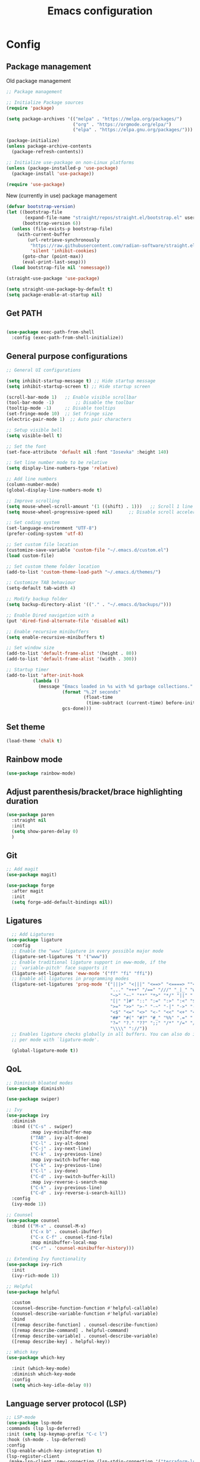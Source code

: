#+title: Emacs configuration
* Config
:PROPERTIES:
:header-args: :tangle ~/.emacs.d/init.el
:END:
** Package management
Old package management
#+begin_src emacs-lisp :tangle no
  ;; Package management

  ;; Initialize Package sources
  (require 'package)

  (setq package-archives '(("melpa" . "https://melpa.org/packages/")
                           ("org" . "https://orgmode.org/elpa/")
                           ("elpa" . "https://elpa.gnu.org/packages/")))

  (package-initialize)
  (unless package-archive-contents
    (package-refresh-contents))

  ;; Initialize use-package on non-Linux platforms
  (unless (package-installed-p 'use-package)
    (package-install 'use-package))
 
  (require 'use-package)
#+end_src

New (currently in use) package management

#+begin_src emacs-lisp
  (defvar bootstrap-version)
  (let ((bootstrap-file
         (expand-file-name "straight/repos/straight.el/bootstrap.el" user-emacs-directory))
        (bootstrap-version 6))
    (unless (file-exists-p bootstrap-file)
      (with-current-buffer
          (url-retrieve-synchronously
           "https://raw.githubusercontent.com/radian-software/straight.el/develop/install.el"
           'silent 'inhibit-cookies)
        (goto-char (point-max))
        (eval-print-last-sexp)))
    (load bootstrap-file nil 'nomessage))

  (straight-use-package 'use-package)

  (setq straight-use-package-by-default t)
  (setq package-enable-at-startup nil)
#+end_src

** Get PATH
#+begin_src emacs-lisp

    (use-package exec-path-from-shell
      :config (exec-path-from-shell-initialize))

#+end_src



** General purpose configurations
#+begin_src emacs-lisp
              ;; General UI configurations

              (setq inhibit-startup-message t) ;; Hide startup message
              (setq inhibit-startup-screen t) ;; Hide startup screen

              (scroll-bar-mode 1) 	;; Enable visible scrollbar
              (tool-bar-mode -1)	    ;; Disable the toolbar
              (tooltip-mode -1)	    ;; Disable tooltips
              (set-fringe-mode 10)	;; Set fringe size
              (electric-pair-mode 1)  ;; Auto pair characters

              ;; Setup visible bell
              (setq visible-bell t)

              ;; Set the font
              (set-face-attribute 'default nil :font "Iosevka" :height 140)

              ;; Set line number mode to be relative
              (setq display-line-numbers-type 'relative)

              ;; Add line numbers
              (column-number-mode)
              (global-display-line-numbers-mode t)

              ;; Improve scrolling
              (setq mouse-wheel-scroll-amount '(1 ((shift) . 1))) 	;; Scroll 1 line at a time
              (setq mouse-wheel-progressive-speed nil) 		;; Disable scroll acceleration

              ;; Set coding system
              (set-language-environment "UTF-8")
              (prefer-coding-system 'utf-8)

              ;; Set custom file location
              (customize-save-variable 'custom-file "~/.emacs.d/custom.el")
              (load custom-file)

              ;; Set custom theme folder location
              (add-to-list 'custom-theme-load-path "~/.emacs.d/themes/")

              ;; Customize TAB behaviour
              (setq-default tab-width 4)

              ;; Modify backup folder
              (setq backup-directory-alist '(("." . "~/.emacs.d/backups/")))

              ;; Enable Dired navigation with a
              (put 'dired-find-alternate-file 'disabled nil)

              ;; Enable recursive minibuffers
              (setq enable-recursive-minibuffers t)

              ;; Set window size
              (add-to-list 'default-frame-alist '(height . 80))
              (add-to-list 'default-frame-alist '(width . 300))

              ;; Startup timer
              (add-to-list 'after-init-hook
                        (lambda ()
                          (message "Emacs loaded in %s with %d garbage collections."
                                   (format "%.2f seconds"
                                           (float-time
                                            (time-subtract (current-time) before-init-time)))
                                   gcs-done)))
#+end_src
** Set theme
#+begin_src emacs-lisp
  (load-theme 'chalk t)
#+end_src
** Rainbow mode
#+begin_src emacs-lisp
(use-package rainbow-mode)
#+end_src
** Adjust parenthesis/bracket/brace highlighting duration
#+begin_src emacs-lisp
  (use-package paren
    :straight nil
    :init
    (setq show-paren-delay 0)
    )
#+end_src
** Git
#+begin_src emacs-lisp 
  ;; Add magit
  (use-package magit)

  (use-package forge
    :after magit
    :init
    (setq forge-add-default-bindings nil))
#+end_src

** Ligatures
#+begin_src emacs-lisp
    ;; Add Ligatures
  (use-package ligature
    :config
    ;; Enable the "www" ligature in every possible major mode
    (ligature-set-ligatures 't '("www"))
    ;; Enable traditional ligature support in eww-mode, if the
    ;; `variable-pitch' face supports it
    (ligature-set-ligatures 'eww-mode '("ff" "fi" "ffi"))
    ;; Enable all ligatures in programming modes
    (ligature-set-ligatures 'prog-mode '("|||>" "<|||" "<==>" "<====> ""<!--" "####" "~~>" "***" "||=" "||>"":::" "::=" "=:=" "===" "==>" "=!=" "=>>" "=<<" "=/=" "!==""!!." ">=>" ">>=" ">>>" ">>-" ">->" "->>" "-->" "---" "-<<" "<~~" "<~>" "<*>" "<||" "<|>" "<$>" "<==" "<=>" "<=<" "<->" "<--" "<-<" "<<=" "<<-" "<<<" "<+>" "</>" "###" "#_(" "..<"
                                         "..." "+++" "/==" "///" "_|_" "www" "&&" "^=" "~~" "~@" "~="
                                         "~>" "~-" "**" "*>" "*/" "||" "|}" "|]" "|=" "|>" "|-" "{|"
                                         "[|" "]#" "::" ":=" ":>" ":<" "$>" "==" "=>" "!=" "!!" ">:"
                                         ">=" ">>" ">-" "-~" "-|" "->" "--" "-<" "<~" "<*" "<|" "<:"
                                         "<$" "<=" "<>" "<-" "<<" "<+" "</" "#{" "#[" "#:" "#=" "#!"
                                         "##" "#(" "#?" "#_" "%%" ".=" ".-" ".." ".?" "+>" "++" "?:"
                                         "?=" "?." "??" ";;" "/*" "/=" "/>" "//" "__" "~~" "(*" "*)"
                                         "\\\\" "://"))
    ;; Enables ligature checks globally in all buffers. You can also do it
    ;; per mode with `ligature-mode'.
  
    (global-ligature-mode t))
  
#+end_src 

** QoL
#+begin_src emacs-lisp
  ;; Diminish bloated modes
  (use-package diminish)

  (use-package swiper)

  ;; Ivy
  (use-package ivy
    :diminish
    :bind (("C-s" . swiper)
           :map ivy-minibuffer-map
           ("TAB" . ivy-alt-done)
           ("C-l" . ivy-alt-done)
           ("C-j" . ivy-next-line)
           ("C-k" . ivy-previous-line)
           :map ivy-switch-buffer-map
           ("C-k" . ivy-previous-line)
           ("C-l" . ivy-done)
           ("C-d" . ivy-switch-buffer-kill)
           :map ivy-reverse-i-search-map
           ("C-k" . ivy-previous-line)
           ("C-d" . ivy-reverse-i-search-kill))
    :config
    (ivy-mode 1))

  ;; Counsel
  (use-package counsel
    :bind (("M-x" . counsel-M-x)
           ("C-x b" . counsel-ibuffer)
           ("C-x C-f" . counsel-find-file)
           :map minibuffer-local-map
           ("C-r" . 'counsel-minibuffer-history)))

  ;; Extending Ivy functionality
  (use-package ivy-rich
    :init
    (ivy-rich-mode 1))

  ;; Helpful
  (use-package helpful

    :custom
    (counsel-describe-function-function #'helpful-callable)
    (counsel-describe-variable-function #'helpful-variable)
    :bind
    ([remap describe-function] . counsel-describe-function)
    ([remap describe-command] . helpful-command)
    ([remap describe-variable] . counsel-describe-variable)
    ([remap describe-key] . helpful-key))

  ;; Which key
  (use-package which-key

    :init (which-key-mode)
    :diminish which-key-mode
    :config
    (setq which-key-idle-delay 0))

  #+end_src

** Language server protocol (LSP)
#+begin_src emacs-lisp
    ;; LSP-mode
    (use-package lsp-mode
    :commands (lsp lsp-deferred)
    :init (setq lsp-keymap-prefix "C-c l")
    :hook (sh-mode . lsp-deferred)
    :config
    (lsp-enable-which-key-integration t)
    (lsp-register-client
     (make-lsp-client :new-connection (lsp-stdio-connection '("terraform-ls" "serve"))
              :major-modes '(terraform-mode)
              :server-id 'terraform-ls)))

    (setq gc-cons-threshold (* 8 1024 1024)) ;; 8mb
    (setq read-process-output-max (* 8 1024 1024)) ;; 8mb
    (setq lsp-file-watch-threshold 3000) ;; Watch 3000 folders max
    (setq max-lisp-eval-depth 10000) ;; set max eval depth

    (use-package lsp-ui
      :hook (lsp-mode . lsp-ui-mode)
      :init
      (setq lsp-ui-sideline-show-hover t))

#+end_src

** Company
#+begin_src emacs-lisp

  (use-package company
    :hook ((lsp-mode . company-mode)
           (emacs-lisp-mode . company-mode))
    :custom
    (company-minimum-prefix-length 1)
    (company-idle-delay 0.0)
    (company-selection-wrap-around t))

#+end_src
** eglot
#+begin_src emacs-lisp
      (use-package eglot
        :config
        (add-to-list 'eglot-server-programs '(terraform-mode . ("terraform-ls" "serve"))))
#+end_src

** Languages
*** Yasnippet
#+begin_src emacs-lisp
      (use-package yasnippet
        :config
        (yas-global-mode t))
#+end_src
*** Web
#+begin_src emacs-lisp
  ;; npm-mode
  (use-package npm-mode
    )

  ;; Web mode
  (use-package web-mode
    :hook (web-mode . lsp-deferred)
    :config
    (add-to-list 'auto-mode-alist '("\\.html?\\'" . web-mode))
    (add-to-list 'auto-mode-alist '("\\.css?\\'" . web-mode))
    (add-to-list 'auto-mode-alist '("\\.js?\\'" . web-mode))
    (add-to-list 'auto-mode-alist '("\\.jsx?\\'" . web-mode))
    (add-to-list 'auto-mode-alist '("\\.ts?\\'" . web-mode))
    (add-to-list 'auto-mode-alist '("\\.tsx?\\'" . web-mode))
    (add-to-list 'auto-mode-alist '("\\.php?\\'" . web-mode))

    (setq web-mode-markup-indent-offset 4)
    (setq web-mode-css-indent-offset 4)
    (setq web-mode-code-indent-offset 4))

  ;; emmet mode
  (use-package emmet-mode
    :hook (web-mode . emmet-mode)) 


#+end_src
*** Java
#+begin_src emacs-lisp
  (use-package lsp-java)
#+end_src
*** Terraform
#+begin_src emacs-lisp

  (use-package terraform-mode
    :config
    (add-to-list 'auto-mode-alist '("\\.tf\\'" . terraform-mode))
    :hook (terraform-mode . lsp-deferred))

#+end_src
*** Python
#+begin_src emacs-lisp
  (use-package lsp-jedi
    :hook (python-mode . lsp-deferred)
    :config
    (add-to-list 'lsp-disabled-clients 'pyls)
    (add-to-list 'lsp-enabled-clients 'jedi))
#+end_src

** E(vi)l mode
#+begin_src emacs-lisp
   ;; Add and initialize Evil mode
  (defun sl/evil-hook ()
    (dolist (mode '(custom-mode
                    eshell-mode
                    git-rebase-mode
                    sauron-mode
                    term-mode))
      (add-to-list 'evil-emacs-state-modes mode)))

  (use-package evil
    :init
    (setq evil-want-integration t)
    (setq evil-want-keybinding nil)
    (setq evil-want-C-u-scroll t)
    (setq evil-want-C-i-jump nil)
    (evil-mode 1)
    :hook (evil-mode . sl/evil-hook)
    :config
    (define-key evil-insert-state-map (kbd "C-g") 'evil-normal-state)
    (define-key evil-insert-state-map (kbd "C-h") 'evil-delete-backward-char-and-join)

    ;; Use visual line motions even outside of visual-line buffers
    (evil-global-set-key 'motion "j" 'evil-next-visual-line)
    (evil-global-set-key 'motion "k" 'evil-previous-visual-line)

    (evil-set-initial-state 'messages-buffer-mode 'normal)
    (evil-set-initial-state 'dashboard-mode 'normal))


  (use-package evil-collection
    :after evil
    :config
    (evil-collection-init))

  (use-package evil-commentary
    :diminish
    :config (evil-commentary-mode t))
#+end_src

** Undo-tree

#+begin_src emacs-lisp

    ;; Define undo-tree directory
    (defvar undo-history-dir (concat user-emacs-directory "undo/")
      "Directory to save undo history files to")

    ;; Create dir if not exists
    (unless (file-exists-p undo-history-dir)
      (make-directory undo-history-dir t))

    ;; Undo tree
    (use-package undo-tree
      :after evil
      :diminish
      :config
      (evil-set-undo-system 'undo-tree)
      (global-undo-tree-mode 1)
      (setq undo-tree-history-directory-alist `(("." . ,undo-history-dir))))

#+end_src

** Org-mode

*** Font setup

Define some font sizes for different types of headings

#+begin_src emacs-lisp
  (defun sl/org-font-setup ()
  ;; Set some faces for org heading levels
  (dolist (face '((org-level-1 . 1.2)
                  (org-level-2 . 1.1)
                  (org-level-3 . 1.05)
                  (org-level-4 . 1.0)
                  (org-level-5 . 1.0)))
    (set-face-attribute (car face) nil :weight 'regular :height (cdr face))))
#+end_src

*** Org-mode hook
Common actions to perform when org-mode starts

#+begin_src emacs-lisp
  (defun sl/org-mode-setup ()
    (org-indent-mode)
    (variable-pitch-mode 0)
    (visual-line-mode 1))
#+end_src

*** Org package
The actual org-mode package

#+begin_src emacs-lisp
  
(use-package org
  :hook (org-mode . sl/org-mode-setup)
  :config
  (setq org-ellipsis " ▾")

  (sl/org-font-setup)
  (advice-add 'org-refile :after #'org-save-all-org-buffers)

  (setq org-agenda-start-with-log-mode t)
  (setq org-log-done 'time)
  (setq org-log-into-drawer t)
  (setq org-src-tab-acts-natively t)
  (setq org-startup-with-inline-images t)
  (setq org-src-tab-acts-natively t)

  (setq org-todo-keywords
        '((sequence "TODO(t)" "NEXT(n)" "IN PROGRESS(p)" "|" "DONE(d!)")
          (sequence "BACKLOG(b)" "ACTIVE(a)" "|" "REVIEW(r)" "FINISHED(f)" "CANCELLED(c)"))))

#+end_src

*** Org-bullets and visual-fill-mode
Some visual modifications and visual fill column mode

#+begin_src emacs-lisp
  (use-package org-bullets
    :after org
    :hook (org-mode . org-bullets-mode)
    :custom
    (org-bullets-bullet-list '("◉" "○" "●" "○" "●" "○" "●")))

  (defun sl/org-mode-visual-fill ()
    (setq visual-fill-column-width 250
          visual-fill-column-center-text t)
    (visual-fill-column-mode 1))

  (use-package visual-fill-column
    :defer t
    :hook (org-mode . sl/org-mode-visual-fill))

#+end_src

*** Org-tempo
#+begin_src emacs-lisp
  (require 'org-tempo)

  (add-to-list 'org-structure-template-alist '("sh" . "src shell"))
  (add-to-list 'org-structure-template-alist '("el" . "src emacs-lisp"))
  (add-to-list 'org-structure-template-alist '("py" . "src python"))
  (add-to-list 'org-structure-template-alist '("kt" . "src kotlin"))
  (add-to-list 'org-structure-template-alist '("go" . "src go"))

#+end_src




* Themes
** Chalk
:PROPERTIES:
:header-args: :tangle ~/.emacs.d/themes/chalk-theme.el
:END:
#+begin_src emacs-lisp
      (deftheme chalk
        "A light theme inspired by chalk colors, created by Sebastian Lindtvedt")

      (defgroup chalk-palette nil
        "Light chalk color palette")

      (defcustom chalk-foreground "#37474f"
        "Default foreground color"
        :type 'color :group 'chalk-palette)

      (defcustom chalk-background "#ffffff"
        "Default background color"
        :type 'color :group 'chalk-palette)

      (defcustom chalk-highlight "#eaeaea"
        "Default highlight color"
        :type 'color :group 'chalk-palette)

      (defcustom chalk-blue "#bbe0f2"
        "Default blue color"
        :type 'color :group 'chalk-palette)

      (defcustom chalk-yellow "#f2eda1"
        "Default yellow color"
        :type 'color :group 'chalk-palette)

      (defcustom chalk-brightyellow "#FFFFEA"
        "A bright yellow color"
        :type 'color :group 'chalk-palette)

      (defcustom chalk-red "#ff5a5f"
        "Default red color"
        :type 'color :group 'chalk-palette)

      (defcustom chalk-orange "#feab91"
        "Default orange color"
        :type 'color :group 'chalk-palette)

      (defcustom chalk-green "#b3e1d0"
        "Default green color"
        :type 'color :group 'chalk-palette)

      (defcustom chalk-purple "#6b3fb8"
        "Default purple color"
        :type 'color :group 'chalk-palette)

      (defcustom chalk-lightgrey "#c2cdd2"
        "Default light grey color"
        :type 'color :group 'chalk-palette)

      (defcustom chalk-darkgrey "#232323"
        "Default dark grey color"
        :type 'color :group 'chalk-palette)

      (custom-theme-set-faces 'chalk
                              `(default ((t (:foreground ,chalk-foreground :background ,chalk-background))))
                              `(cursor ((t (:foreground ,chalk-background :background ,chalk-foreground))))
                              `(mouse ((t (:foreground ,chalk-foreground :background ,chalk-background))))
                              `(scroll-bar ((t (:foreground ,chalk-foreground :background ,chalk-background))))
                              `(mode-line ((t (:foreground ,chalk-background :background ,chalk-foreground))))
                              `(font-lock-keyword-face ((t (:foreground ,chalk-orange :weight bold))))
                              `(font-lock-variable-name-face ((t (:foreground ,chalk-purple))))
                              `(font-lock-comment-face ((t (:foreground ,chalk-darkgrey))))
                              `(org-block ((t (:background ,chalk-brightyellow))))
                              `(org-block-begin-line ((t (:foreground ,chalk-foreground :background ,chalk-lightgrey))))
                              `(org-block-end-line ((t (:foreground ,chalk-foreground :background ,chalk-lightgrey))))
                              )

      (provide-theme 'chalk)
#+end_src

